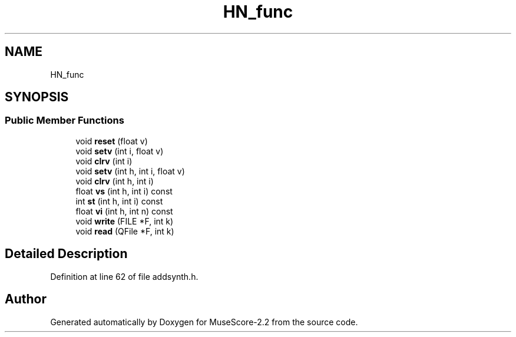 .TH "HN_func" 3 "Mon Jun 5 2017" "MuseScore-2.2" \" -*- nroff -*-
.ad l
.nh
.SH NAME
HN_func
.SH SYNOPSIS
.br
.PP
.SS "Public Member Functions"

.in +1c
.ti -1c
.RI "void \fBreset\fP (float v)"
.br
.ti -1c
.RI "void \fBsetv\fP (int i, float v)"
.br
.ti -1c
.RI "void \fBclrv\fP (int i)"
.br
.ti -1c
.RI "void \fBsetv\fP (int h, int i, float v)"
.br
.ti -1c
.RI "void \fBclrv\fP (int h, int i)"
.br
.ti -1c
.RI "float \fBvs\fP (int h, int i) const"
.br
.ti -1c
.RI "int \fBst\fP (int h, int i) const"
.br
.ti -1c
.RI "float \fBvi\fP (int h, int n) const"
.br
.ti -1c
.RI "void \fBwrite\fP (FILE *F, int k)"
.br
.ti -1c
.RI "void \fBread\fP (QFile *F, int k)"
.br
.in -1c
.SH "Detailed Description"
.PP 
Definition at line 62 of file addsynth\&.h\&.

.SH "Author"
.PP 
Generated automatically by Doxygen for MuseScore-2\&.2 from the source code\&.
